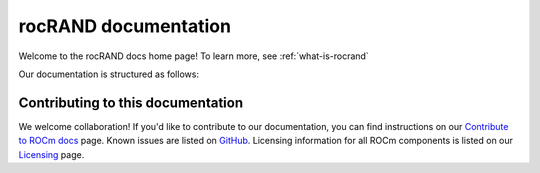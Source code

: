 .. meta::
  :description: rocRAND documentation and API reference library
  :keywords: rocRAND, ROCm, API, documentation

.. _rocrand-docs-home:

********************************************************************
rocRAND documentation
********************************************************************

Welcome to the rocRAND docs home page! To learn more, see :ref:`what-is-rocrand`

Our documentation is structured as follows:

.. grid:: 2
  :gutter: 3

  .. grid-item-card:: API reference

    * :ref:`cpp-api`
    * :ref:`python-api`
    * :ref:`curand-compatibility`
    * :doc:`API library <doxygen/html/index>`

  .. grid-item-card:: Conceptual

    * :ref:`programmers-guide`

  .. grid-item-card:: Tutorial

    * :ref:`installing`

Contributing to this documentation
=======================================================

We welcome collaboration! If you'd like to contribute to our documentation, you can find instructions
on our `Contribute to ROCm docs <https://rocm.docs.amd.com/en/latest/contribute/index.html>`_
page. Known issues are listed on
`GitHub <https://github.com/RadeonOpenCompute/ROCm/labels/Verified%20Issue>`_.
Licensing information for all ROCm components is listed on our
`Licensing <https://rocm.docs.amd.com/en/latest/about/license.html>`_ page.
